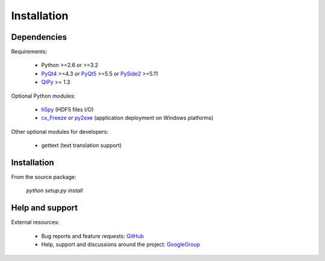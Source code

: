 Installation
============

Dependencies
------------

Requirements:

    * Python >=2.6 or >=3.2
    * `PyQt4`_ >=4.3 or `PyQt5`_ >=5.5 or `PySide2`_ >=5.11
    * `QtPy`_ >= 1.3
    
Optional Python modules:

    * `h5py`_ (HDF5 files I/O)
    * `cx_Freeze`_ or `py2exe`_ (application deployment on Windows platforms)

.. _PyQt4: https://pypi.python.org/pypi/PyQt4
.. _PyQt5: https://pypi.python.org/pypi/PyQt5
.. _PySide2: https://pypi.org/project/PySide2
.. _qtpy: https://pypi.org/project/QtPy/
.. _h5py: https://pypi.python.org/pypi/h5py
.. _cx_Freeze: https://pypi.python.org/pypi/cx_Freeze
.. _py2exe: https://pypi.python.org/pypi/py2exe

Other optional modules for developers:

    * gettext (text translation support)

Installation
------------

From the source package:

    `python setup.py install`
        
Help and support
----------------

External resources:

    * Bug reports and feature requests: `GitHub`_
    * Help, support and discussions around the project: `GoogleGroup`_

.. _GitHub: https://github.com/PierreRaybaut/guidata
.. _GoogleGroup: http://groups.google.fr/group/guidata_guiqwt
